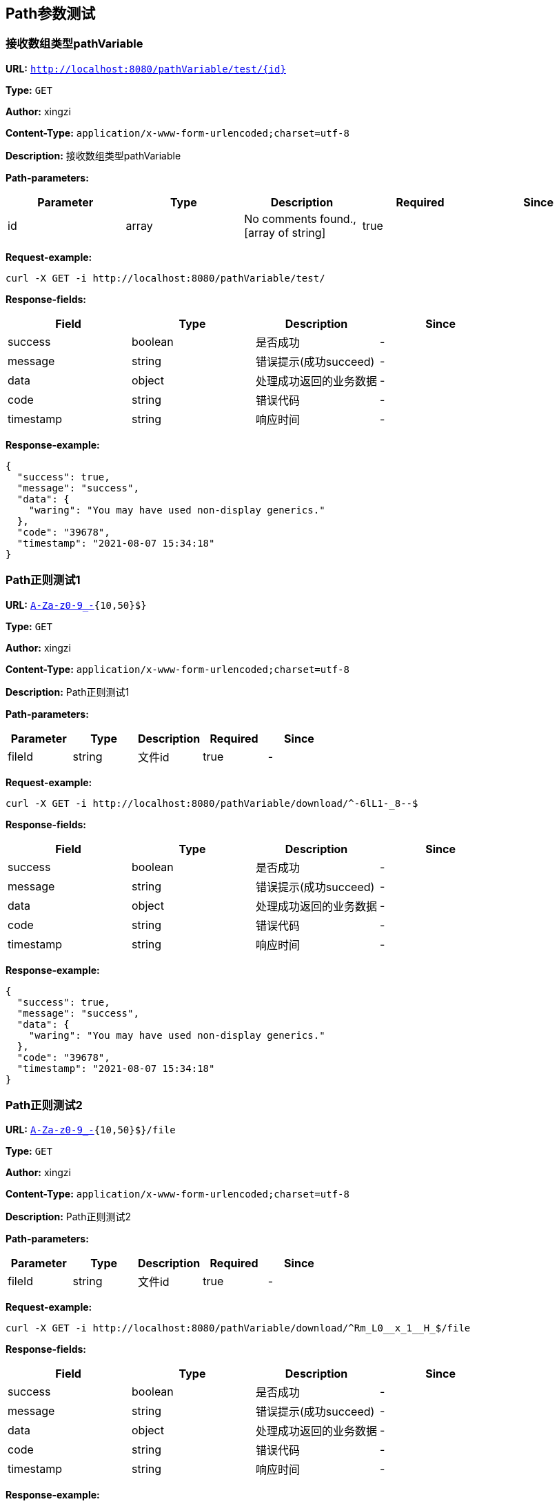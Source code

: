 
== Path参数测试
=== 接收数组类型pathVariable
*URL:* `http://localhost:8080/pathVariable/test/{id}`

*Type:* `GET`

*Author:* xingzi

*Content-Type:* `application/x-www-form-urlencoded;charset=utf-8`

*Description:* 接收数组类型pathVariable



*Path-parameters:*

[width="100%",options="header"]
[stripes=even]
|====================
|Parameter | Type|Description|Required|Since
|id|array|No comments found.,[array of string]|true|
|====================




*Request-example:*
----
curl -X GET -i http://localhost:8080/pathVariable/test/
----
*Response-fields:*

[width="100%",options="header"]
[stripes=even]
|====================
|Field | Type|Description|Since
|success|boolean|是否成功|-
|message|string|错误提示(成功succeed)|-
|data|object|处理成功返回的业务数据|-
|code|string|错误代码|-
|timestamp|string|响应时间|-
|====================


*Response-example:*
----
{
  "success": true,
  "message": "success",
  "data": {
    "waring": "You may have used non-display generics."
  },
  "code": "39678",
  "timestamp": "2021-08-07 15:34:18"
}
----

=== Path正则测试1
*URL:* `http://localhost:8080/pathVariable/download/{fileId:^[A-Za-z0-9_-]{10,50}$}`

*Type:* `GET`

*Author:* xingzi

*Content-Type:* `application/x-www-form-urlencoded;charset=utf-8`

*Description:* Path正则测试1



*Path-parameters:*

[width="100%",options="header"]
[stripes=even]
|====================
|Parameter | Type|Description|Required|Since
|fileId|string|文件id|true|-
|====================




*Request-example:*
----
curl -X GET -i http://localhost:8080/pathVariable/download/^-6lL1-_8--$
----
*Response-fields:*

[width="100%",options="header"]
[stripes=even]
|====================
|Field | Type|Description|Since
|success|boolean|是否成功|-
|message|string|错误提示(成功succeed)|-
|data|object|处理成功返回的业务数据|-
|code|string|错误代码|-
|timestamp|string|响应时间|-
|====================


*Response-example:*
----
{
  "success": true,
  "message": "success",
  "data": {
    "waring": "You may have used non-display generics."
  },
  "code": "39678",
  "timestamp": "2021-08-07 15:34:18"
}
----

=== Path正则测试2
*URL:* `http://localhost:8080/pathVariable/download/{fileId:^[A-Za-z0-9_-]{10,50}$}/file`

*Type:* `GET`

*Author:* xingzi

*Content-Type:* `application/x-www-form-urlencoded;charset=utf-8`

*Description:* Path正则测试2



*Path-parameters:*

[width="100%",options="header"]
[stripes=even]
|====================
|Parameter | Type|Description|Required|Since
|fileId|string|文件id|true|-
|====================




*Request-example:*
----
curl -X GET -i http://localhost:8080/pathVariable/download/^Rm_L0__x_1__H_$/file
----
*Response-fields:*

[width="100%",options="header"]
[stripes=even]
|====================
|Field | Type|Description|Since
|success|boolean|是否成功|-
|message|string|错误提示(成功succeed)|-
|data|object|处理成功返回的业务数据|-
|code|string|错误代码|-
|timestamp|string|响应时间|-
|====================


*Response-example:*
----
{
  "success": true,
  "message": "success",
  "data": {
    "waring": "You may have used non-display generics."
  },
  "code": "39678",
  "timestamp": "2021-08-07 15:34:18"
}
----

=== Path正则测试3
*URL:* `http://localhost:8080/pathVariable/download/{fileId:^A-Za-z0-9_-{10,50}$}/file;	http:/localhost:8080/pathVariable/download/file/{fileId:^A-Za-z0-9_-{10,50}$}`

*Type:* `GET`

*Author:* xingzi

*Content-Type:* `application/x-www-form-urlencoded;charset=utf-8`

*Description:* Path正则测试3



*Path-parameters:*

[width="100%",options="header"]
[stripes=even]
|====================
|Parameter | Type|Description|Required|Since
|fileId|string|文件id|true|-
|====================




*Request-example:*
----
curl -X GET -i http://localhost:8080/pathVariable/download/^A-Za-z0-9_------------$/file
----
*Response-fields:*

[width="100%",options="header"]
[stripes=even]
|====================
|Field | Type|Description|Since
|success|boolean|是否成功|-
|message|string|错误提示(成功succeed)|-
|data|object|处理成功返回的业务数据|-
|code|string|错误代码|-
|timestamp|string|响应时间|-
|====================


*Response-example:*
----
{
  "success": true,
  "message": "success",
  "data": {
    "waring": "You may have used non-display generics."
  },
  "code": "39678",
  "timestamp": "2021-08-07 15:34:18"
}
----

